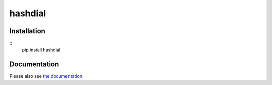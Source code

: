 hashdial
========

Installation
------------

::
    pip install hashdial

Documentation
-------------

Please also see `the documentation <http://py-hashdial.readthedocs.io/en/latest/>`__.
